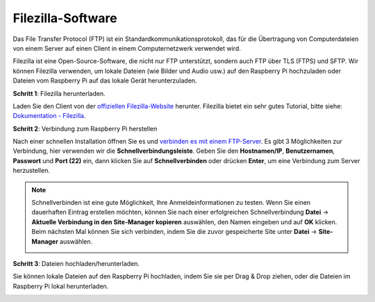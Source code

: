 .. _filezilla:

Filezilla-Software
==========================

.. image:: img/filezilla_icon.png

Das File Transfer Protocol (FTP) ist ein Standardkommunikationsprotokoll, das für die Übertragung von Computerdateien von einem Server auf einen Client in einem Computernetzwerk verwendet wird.

Filezilla ist eine Open-Source-Software, die nicht nur FTP unterstützt, sondern auch FTP über TLS (FTPS) und SFTP. Wir können Filezilla verwenden, um lokale Dateien (wie Bilder und Audio usw.) auf den Raspberry Pi hochzuladen oder Dateien vom Raspberry Pi auf das lokale Gerät herunterzuladen.

**Schritt 1**: Filezilla herunterladen.

Laden Sie den Client von der `offiziellen Filezilla-Website <https://filezilla-project.org/>`_ herunter. Filezilla bietet ein sehr gutes Tutorial, bitte siehe: `Dokumentation - Filezilla <https://wiki.filezilla-project.org/Documentation>`_.

**Schritt 2**: Verbindung zum Raspberry Pi herstellen

Nach einer schnellen Installation öffnen Sie es und `verbinden es mit einem FTP-Server <https://wiki.filezilla-project.org/Using#Connecting_to_an_FTP_server>`_. Es gibt 3 Möglichkeiten zur Verbindung, hier verwenden wir die **Schnellverbindungsleiste**. Geben Sie den **Hostnamen/IP**, **Benutzernamen**, **Passwort** und **Port (22)** ein, dann klicken Sie auf **Schnellverbinden** oder drücken **Enter**, um eine Verbindung zum Server herzustellen.

.. image:: img/filezilla_connect.png

.. note::

    Schnellverbinden ist eine gute Möglichkeit, Ihre Anmeldeinformationen zu testen. Wenn Sie einen dauerhaften Eintrag erstellen möchten, können Sie nach einer erfolgreichen Schnellverbindung **Datei** -> **Aktuelle Verbindung in den Site-Manager kopieren** auswählen, den Namen eingeben und auf **OK** klicken. Beim nächsten Mal können Sie sich verbinden, indem Sie die zuvor gespeicherte Site unter **Datei** -> **Site-Manager** auswählen.
    
    .. image:: img/ftp_site.png

**Schritt 3**: Dateien hochladen/herunterladen.

Sie können lokale Dateien auf den Raspberry Pi hochladen, indem Sie sie per Drag & Drop ziehen, oder die Dateien im Raspberry Pi
lokal herunterladen.

.. image:: img/upload_ftp.png

